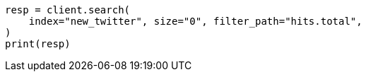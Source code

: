// docs/reindex.asciidoc:267

[source, python]
----
resp = client.search(
    index="new_twitter", size="0", filter_path="hits.total",
)
print(resp)
----